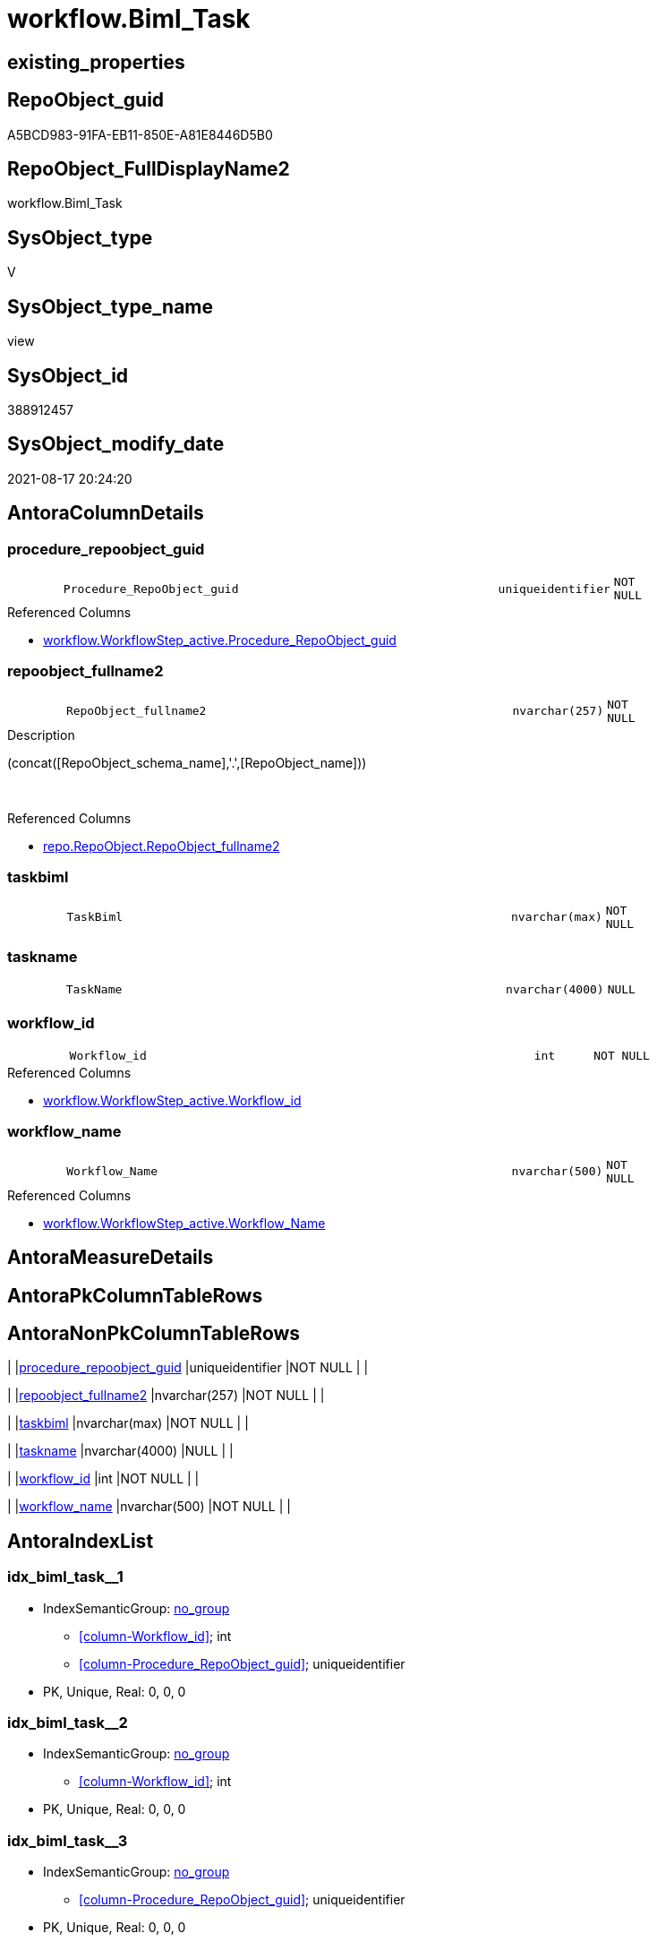 // tag::HeaderFullDisplayName[]
= workflow.Biml_Task
// end::HeaderFullDisplayName[]

== existing_properties

// tag::existing_properties[]
:ExistsProperty--antorareferencedlist:
:ExistsProperty--antorareferencinglist:
:ExistsProperty--is_repo_managed:
:ExistsProperty--is_ssas:
:ExistsProperty--referencedobjectlist:
:ExistsProperty--sql_modules_definition:
:ExistsProperty--FK:
:ExistsProperty--AntoraIndexList:
:ExistsProperty--Columns:
// end::existing_properties[]

== RepoObject_guid

// tag::RepoObject_guid[]
A5BCD983-91FA-EB11-850E-A81E8446D5B0
// end::RepoObject_guid[]

== RepoObject_FullDisplayName2

// tag::RepoObject_FullDisplayName2[]
workflow.Biml_Task
// end::RepoObject_FullDisplayName2[]

== SysObject_type

// tag::SysObject_type[]
V 
// end::SysObject_type[]

== SysObject_type_name

// tag::SysObject_type_name[]
view
// end::SysObject_type_name[]

== SysObject_id

// tag::SysObject_id[]
388912457
// end::SysObject_id[]

== SysObject_modify_date

// tag::SysObject_modify_date[]
2021-08-17 20:24:20
// end::SysObject_modify_date[]

== AntoraColumnDetails

// tag::AntoraColumnDetails[]
[#column-procedure_repoobject_guid]
=== procedure_repoobject_guid

[cols="d,8m,m,m,m,d"]
|===
|
|Procedure_RepoObject_guid
|uniqueidentifier
|NOT NULL
|
|
|===

.Referenced Columns
--
* xref:workflow.workflowstep_active.adoc#column-procedure_repoobject_guid[+workflow.WorkflowStep_active.Procedure_RepoObject_guid+]
--


[#column-repoobject_fullname2]
=== repoobject_fullname2

[cols="d,8m,m,m,m,d"]
|===
|
|RepoObject_fullname2
|nvarchar(257)
|NOT NULL
|
|
|===

.Description
--
(concat([RepoObject_schema_name],'.',[RepoObject_name]))
--
{empty} +

.Referenced Columns
--
* xref:repo.repoobject.adoc#column-repoobject_fullname2[+repo.RepoObject.RepoObject_fullname2+]
--


[#column-taskbiml]
=== taskbiml

[cols="d,8m,m,m,m,d"]
|===
|
|TaskBiml
|nvarchar(max)
|NOT NULL
|
|
|===


[#column-taskname]
=== taskname

[cols="d,8m,m,m,m,d"]
|===
|
|TaskName
|nvarchar(4000)
|NULL
|
|
|===


[#column-workflow_id]
=== workflow_id

[cols="d,8m,m,m,m,d"]
|===
|
|Workflow_id
|int
|NOT NULL
|
|
|===

.Referenced Columns
--
* xref:workflow.workflowstep_active.adoc#column-workflow_id[+workflow.WorkflowStep_active.Workflow_id+]
--


[#column-workflow_name]
=== workflow_name

[cols="d,8m,m,m,m,d"]
|===
|
|Workflow_Name
|nvarchar(500)
|NOT NULL
|
|
|===

.Referenced Columns
--
* xref:workflow.workflowstep_active.adoc#column-workflow_name[+workflow.WorkflowStep_active.Workflow_Name+]
--


// end::AntoraColumnDetails[]

== AntoraMeasureDetails

// tag::AntoraMeasureDetails[]

// end::AntoraMeasureDetails[]

== AntoraPkColumnTableRows

// tag::AntoraPkColumnTableRows[]






// end::AntoraPkColumnTableRows[]

== AntoraNonPkColumnTableRows

// tag::AntoraNonPkColumnTableRows[]
|
|<<column-procedure_repoobject_guid>>
|uniqueidentifier
|NOT NULL
|
|

|
|<<column-repoobject_fullname2>>
|nvarchar(257)
|NOT NULL
|
|

|
|<<column-taskbiml>>
|nvarchar(max)
|NOT NULL
|
|

|
|<<column-taskname>>
|nvarchar(4000)
|NULL
|
|

|
|<<column-workflow_id>>
|int
|NOT NULL
|
|

|
|<<column-workflow_name>>
|nvarchar(500)
|NOT NULL
|
|

// end::AntoraNonPkColumnTableRows[]

== AntoraIndexList

// tag::AntoraIndexList[]

[#index-idx_biml_task2x_1]
=== idx_biml_task++__++1

* IndexSemanticGroup: xref:other/indexsemanticgroup.adoc#openingbracketnoblankgroupclosingbracket[no_group]
+
--
* <<column-Workflow_id>>; int
* <<column-Procedure_RepoObject_guid>>; uniqueidentifier
--
* PK, Unique, Real: 0, 0, 0


[#index-idx_biml_task2x_2]
=== idx_biml_task++__++2

* IndexSemanticGroup: xref:other/indexsemanticgroup.adoc#openingbracketnoblankgroupclosingbracket[no_group]
+
--
* <<column-Workflow_id>>; int
--
* PK, Unique, Real: 0, 0, 0


[#index-idx_biml_task2x_3]
=== idx_biml_task++__++3

* IndexSemanticGroup: xref:other/indexsemanticgroup.adoc#openingbracketnoblankgroupclosingbracket[no_group]
+
--
* <<column-Procedure_RepoObject_guid>>; uniqueidentifier
--
* PK, Unique, Real: 0, 0, 0

// end::AntoraIndexList[]

== AntoraParameterList

// tag::AntoraParameterList[]

// end::AntoraParameterList[]

== Other tags

source: property.RepoObjectProperty_cross As rop_cross


=== additional_reference_csv

// tag::additional_reference_csv[]

// end::additional_reference_csv[]


=== AdocUspSteps

// tag::adocuspsteps[]

// end::adocuspsteps[]


=== AntoraReferencedList

// tag::antorareferencedlist[]
* xref:repo.repoobject.adoc[]
* xref:workflow.biml_precedenceconstraints.adoc[]
* xref:workflow.workflowstep_active.adoc[]
// end::antorareferencedlist[]


=== AntoraReferencingList

// tag::antorareferencinglist[]
* xref:workflow.biml_package.adoc[]
// end::antorareferencinglist[]


=== Description

// tag::description[]

// end::description[]


=== exampleUsage

// tag::exampleusage[]

// end::exampleusage[]


=== exampleUsage_2

// tag::exampleusage_2[]

// end::exampleusage_2[]


=== exampleUsage_3

// tag::exampleusage_3[]

// end::exampleusage_3[]


=== exampleUsage_4

// tag::exampleusage_4[]

// end::exampleusage_4[]


=== exampleUsage_5

// tag::exampleusage_5[]

// end::exampleusage_5[]


=== exampleWrong_Usage

// tag::examplewrong_usage[]

// end::examplewrong_usage[]


=== has_execution_plan_issue

// tag::has_execution_plan_issue[]

// end::has_execution_plan_issue[]


=== has_get_referenced_issue

// tag::has_get_referenced_issue[]

// end::has_get_referenced_issue[]


=== has_history

// tag::has_history[]

// end::has_history[]


=== has_history_columns

// tag::has_history_columns[]

// end::has_history_columns[]


=== InheritanceType

// tag::inheritancetype[]

// end::inheritancetype[]


=== is_persistence

// tag::is_persistence[]

// end::is_persistence[]


=== is_persistence_check_duplicate_per_pk

// tag::is_persistence_check_duplicate_per_pk[]

// end::is_persistence_check_duplicate_per_pk[]


=== is_persistence_check_for_empty_source

// tag::is_persistence_check_for_empty_source[]

// end::is_persistence_check_for_empty_source[]


=== is_persistence_delete_changed

// tag::is_persistence_delete_changed[]

// end::is_persistence_delete_changed[]


=== is_persistence_delete_missing

// tag::is_persistence_delete_missing[]

// end::is_persistence_delete_missing[]


=== is_persistence_insert

// tag::is_persistence_insert[]

// end::is_persistence_insert[]


=== is_persistence_truncate

// tag::is_persistence_truncate[]

// end::is_persistence_truncate[]


=== is_persistence_update_changed

// tag::is_persistence_update_changed[]

// end::is_persistence_update_changed[]


=== is_repo_managed

// tag::is_repo_managed[]
0
// end::is_repo_managed[]


=== is_ssas

// tag::is_ssas[]
0
// end::is_ssas[]


=== microsoft_database_tools_support

// tag::microsoft_database_tools_support[]

// end::microsoft_database_tools_support[]


=== MS_Description

// tag::ms_description[]

// end::ms_description[]


=== persistence_source_RepoObject_fullname

// tag::persistence_source_repoobject_fullname[]

// end::persistence_source_repoobject_fullname[]


=== persistence_source_RepoObject_fullname2

// tag::persistence_source_repoobject_fullname2[]

// end::persistence_source_repoobject_fullname2[]


=== persistence_source_RepoObject_guid

// tag::persistence_source_repoobject_guid[]

// end::persistence_source_repoobject_guid[]


=== persistence_source_RepoObject_xref

// tag::persistence_source_repoobject_xref[]

// end::persistence_source_repoobject_xref[]


=== pk_index_guid

// tag::pk_index_guid[]

// end::pk_index_guid[]


=== pk_IndexPatternColumnDatatype

// tag::pk_indexpatterncolumndatatype[]

// end::pk_indexpatterncolumndatatype[]


=== pk_IndexPatternColumnName

// tag::pk_indexpatterncolumnname[]

// end::pk_indexpatterncolumnname[]


=== pk_IndexSemanticGroup

// tag::pk_indexsemanticgroup[]

// end::pk_indexsemanticgroup[]


=== ReferencedObjectList

// tag::referencedobjectlist[]
* [repo].[RepoObject]
* [workflow].[Biml_PrecedenceConstraints]
* [workflow].[WorkflowStep_active]
// end::referencedobjectlist[]


=== usp_persistence_RepoObject_guid

// tag::usp_persistence_repoobject_guid[]

// end::usp_persistence_repoobject_guid[]


=== UspExamples

// tag::uspexamples[]

// end::uspexamples[]


=== uspgenerator_usp_id

// tag::uspgenerator_usp_id[]

// end::uspgenerator_usp_id[]


=== UspParameters

// tag::uspparameters[]

// end::uspparameters[]

== Boolean Attributes

source: property.RepoObjectProperty WHERE property_int = 1

// tag::boolean_attributes[]

// end::boolean_attributes[]

== sql_modules_definition

// tag::sql_modules_definition[]
[%collapsible]
=======
[source,sql]
----

CREATE View workflow.Biml_Task
As
Select
    T1.Workflow_id
  , T1.Workflow_Name
  , T1.Procedure_RepoObject_guid
  , ro1.RepoObject_fullname2
  , TaskName = Replace ( ro1.RepoObject_fullname2, '.', '_' )
  , TaskBiml =
  /*
                  <ExecuteSQL Name="usp_PERSIST_ModellRessource_T" ConnectionName="target">
                    <PrecedenceConstraints>
                        <Inputs>
                            <Input OutputPathName="mod_ModellRessource.Output" />
                        </Inputs>
                    </PrecedenceConstraints>
                    <DirectInput>EXEC [modT].[usp_PERSIST_ModellRessource_T]
					</DirectInput>
                </ExecuteSQL>
*/
  Concat ( --
             Cast('  <ExecuteSQL Name="' As NVarchar(Max))
           , Replace ( ro1.RepoObject_fullname2, '.', '_' )
           , '" ConnectionName="target">'
           , Char ( 13 ) + Char ( 10 )
           , pc.PrecedenceConstraints
           , '    <DirectInput>EXEC '
           , ro1.RepoObject_fullname
           , Char ( 13 ) + Char ( 10 )
           , '    </DirectInput>'
           , Char ( 13 ) + Char ( 10 )
           , '  </ExecuteSQL>'
         )
From
    workflow.WorkflowStep_active            As T1
    Inner Join
        repo.RepoObject                     As ro1
            On
            T1.Procedure_RepoObject_guid                 = ro1.RepoObject_guid

    Left Join
        workflow.Biml_PrecedenceConstraints As pc
            On
            pc.Workflow_id                               = T1.Workflow_id
            And pc.referencing_Procedure_RepoObject_guid = T1.Procedure_RepoObject_guid

----
=======
// end::sql_modules_definition[]


